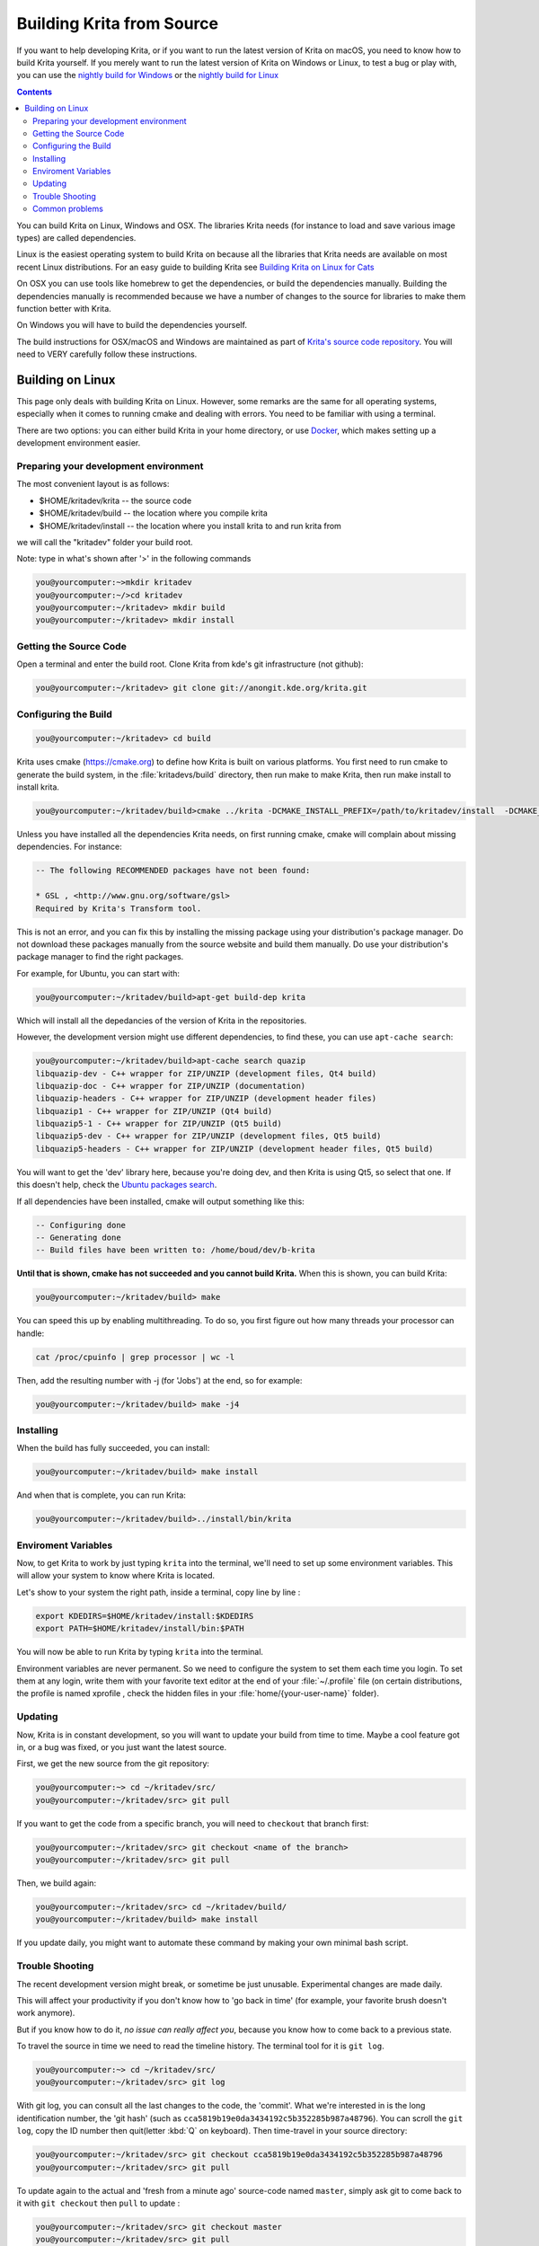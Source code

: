 .. meta::
    :description:
        Guide to building Krita from source.

.. metadata-placeholder

    :authors: - Boudewijn Rempt <boud@valdyas.org>
              - Wolthera van Hövell tot Westerflier <griffinvalley@gmail.com>
              - images and latter parts by David Revoy <info@davidrevoy.com>
    :license: GNU free documentation license 1.3 or later.
    
.. _building_krita:

==========================
Building Krita from Source
==========================

If you want to help developing Krita, or if you want to run the latest version of Krita on macOS, you need to know how to build Krita yourself. If you merely want to run the latest version of Krita on Windows or Linux, to test a bug or play with, you can use the `nightly build for Windows <https://binary-factory.kde.org/job/Krita_Nightly_Windows_Build/>`_ or the `nightly build for Linux <https://binary-factory.kde.org/job/Krita_Nightly_Appimage_Build/>`_

.. contents::


You can build Krita on Linux, Windows and OSX. The libraries Krita needs (for instance to load and save various image types) are called dependencies.

Linux is the easiest operating system to build Krita on because all the libraries that Krita needs are available on most recent Linux distributions. For an easy guide to building Krita see `Building Krita on Linux for Cats <http://www.davidrevoy.com/article193/guide-building-krita-on-linux-for-cats>`_ 

On OSX you can use tools like homebrew to get the dependencies, or build the dependencies manually. Building the dependencies manually is recommended because we have a number of changes to the source for libraries to make them function better with Krita.

On Windows you will have to build the dependencies yourself. 

The build instructions for OSX/macOS and Windows are maintained as part of `Krita's source code repository <https://phabricator.kde.org/source/krita/browse/master/3rdparty/README.md>`__. You will need to VERY carefully follow these instructions.

Building on Linux
-----------------

This page only deals with building Krita on Linux. However, some remarks are the same for all operating systems, especially when it comes to running cmake and dealing with errors. You need to be familiar with using a terminal. 

There are two options: you can either build Krita in your home directory, or use `Docker <https://cgit.kde.org/scratch/dkazakov/krita-docker-env.git/tree/README.md>`_, which makes setting up a development environment easier. 

Preparing your development environment
~~~~~~~~~~~~~~~~~~~~~~~~~~~~~~~~~~~~~~

.. image:: /images/en/cat_guide/Krita-building_for-cats_001-init-dir_001_by-deevad.jpg

The most convenient layout is as follows:

* $HOME/kritadev/krita -- the source code
* $HOME/kritadev/build -- the location where you compile krita
* $HOME/kritadev/install -- the location where you install krita to and run krita from

we will call the "kritadev" folder your build root.

Note: type in what's shown after '>' in the following commands

.. code:: console

    you@yourcomputer:~>mkdir kritadev
    you@yourcomputer:~/>cd kritadev
    you@yourcomputer:~/kritadev> mkdir build
    you@yourcomputer:~/kritadev> mkdir install

Getting the Source Code
~~~~~~~~~~~~~~~~~~~~~~~

.. image:: /images/en/cat_guide/Krita-building_for-cats_002-git-clone_001_by-deevad.jpg

Open a terminal and enter the build root. Clone Krita from kde's git infrastructure (not github):

.. code:: console

    you@yourcomputer:~/kritadev> git clone git://anongit.kde.org/krita.git

Configuring the Build
~~~~~~~~~~~~~~~~~~~~~

.. image:: /images/en/cat_guide/Krita-building_for-cats_004-configure_001_by-deevad.jpg

.. code:: console

    you@yourcomputer:~/kritadev> cd build

Krita uses cmake (https://cmake.org) to define how Krita is built on various platforms. You first need to run cmake to generate the build system, in the :file:`kritadevs/build` directory, then run make to make Krita, then run make install to install krita.

.. code::

    you@yourcomputer:~/kritadev/build>cmake ../krita -DCMAKE_INSTALL_PREFIX=/path/to/kritadev/install  -DCMAKE_BUILD_TYPE=RelWithDebInfo
    
.. image:: /images/en/cat_guide/Krita-building_for-cats_003-get-libs_001_by-deevad.jpg

Unless you have installed all the dependencies Krita needs, on first running cmake, cmake will complain about missing dependencies. For instance:

.. code::

    -- The following RECOMMENDED packages have not been found:

    * GSL , <http://www.gnu.org/software/gsl>
    Required by Krita's Transform tool.

    
This is not an error, and you can fix this by installing the missing package using your distribution's package manager. Do not download these packages manually from the source website and build them manually. Do use your distribution's package manager to find the right packages.

For example, for Ubuntu, you can start with:

.. code::

    you@yourcomputer:~/kritadev/build>apt-get build-dep krita
    
Which will install all the depedancies of the version of Krita in the repositories.

However, the development version might use different dependencies, to find these, you can use ``apt-cache search``:

.. code:: console

    you@yourcomputer:~/kritadev/build>apt-cache search quazip
    libquazip-dev - C++ wrapper for ZIP/UNZIP (development files, Qt4 build)
    libquazip-doc - C++ wrapper for ZIP/UNZIP (documentation)
    libquazip-headers - C++ wrapper for ZIP/UNZIP (development header files)
    libquazip1 - C++ wrapper for ZIP/UNZIP (Qt4 build)
    libquazip5-1 - C++ wrapper for ZIP/UNZIP (Qt5 build)
    libquazip5-dev - C++ wrapper for ZIP/UNZIP (development files, Qt5 build)
    libquazip5-headers - C++ wrapper for ZIP/UNZIP (development header files, Qt5 build)

You will want to get the 'dev' library here, because you're doing dev, and then Krita is using Qt5, so select that one. If this doesn't help, check the `Ubuntu packages search <https://packages.ubuntu.com/>`_.

If all dependencies have been installed, cmake will output something like this:

.. code:: console

    -- Configuring done
    -- Generating done
    -- Build files have been written to: /home/boud/dev/b-krita

**Until that is shown, cmake has not succeeded and you cannot build Krita.** When this is shown, you can build Krita:

.. image:: /images/en/cat_guide/Krita-building_for-cats_005-build_001_by-deevad.jpg

.. code:: console

    you@yourcomputer:~/kritadev/build> make
    
You can speed this up by enabling multithreading. To do so, you first figure out how many threads your processor can handle:

.. code:: console

    cat /proc/cpuinfo | grep processor | wc -l
    
Then, add the resulting number with -j (for 'Jobs') at the end, so for example:

.. code:: console

    you@yourcomputer:~/kritadev/build> make -j4

Installing
~~~~~~~~~~
.. image:: /images/en/cat_guide/Krita-building_for-cats_006-installing_by-deevad.jpg

When the build has fully succeeded, you can install:

.. code:: console

    you@yourcomputer:~/kritadev/build> make install

And when that is complete, you can run Krita:

.. code::

    you@yourcomputer:~/kritadev/build>../install/bin/krita
    
Enviroment Variables
~~~~~~~~~~~~~~~~~~~~

Now, to get Krita to work by just typing ``krita`` into the terminal, we'll need to set up some environment variables. This will allow your system to know where Krita is located.

.. image:: /images/en/cat_guide/Krita-building_for-cats_007-making-path_by-deevad.jpg

Let's show to your system the right path, inside a terminal, copy line by line :

.. code:: console

    export KDEDIRS=$HOME/kritadev/install:$KDEDIRS
    export PATH=$HOME/kritadev/install/bin:$PATH

You will now be able to run Krita by typing ``krita`` into the terminal.

.. image:: /images/en/cat_guide/Krita-building_for-cats_008-running-success_by-deevad.jpg

Environment variables are never permanent. So we need to configure the system to set them each time you login. To set them at any login, write them with your favorite text editor at the end of your :file:`~/.profile` file (on certain distributions, the profile is named xprofile , check the hidden files in your :file:`home/{your-user-name}` folder).

Updating
~~~~~~~~
.. image:: /images/en/cat_guide/Krita-building_for-cats_009-want-update_by-deevad.jpg

Now, Krita is in constant development, so you will want to update your build from time to time. Maybe a cool feature got in, or a bug was fixed, or you just want the latest source.

.. image:: /images/en/cat_guide/Krita-building_for-cats_010-git-update_by-deevad.jpg

First, we get the new source from the git repository:

.. code:: console

    you@yourcomputer:~> cd ~/kritadev/src/
    you@yourcomputer:~/kritadev/src> git pull
    
If you want to get the code from a specific branch, you will need to ``checkout`` that branch first:

.. code:: console

    you@yourcomputer:~/kritadev/src> git checkout <name of the branch>
    you@yourcomputer:~/kritadev/src> git pull

.. image:: /images/en/cat_guide/Krita-building_for-cats_011-git-update-success_by-deevad.jpg

Then, we build again:

.. code:: console

    you@yourcomputer:~/kritadev/src> cd ~/kritadev/build/
    you@yourcomputer:~/kritadev/build> make install

If you update daily, you might want to automate these command by making your own minimal bash script.

Trouble Shooting
~~~~~~~~~~~~~~~~

.. image:: /images/en/cat_guide/Krita-building_for-cats_012-git-update-fail_by-deevad.jpg

The recent development version might break, or sometime be just unusable. Experimental changes are made daily.

This will affect your productivity if you don't know how to 'go back in time' (for example, your favorite brush doesn't work anymore).

But if you know how to do it, *no issue can really affect you*, because you know how to come back to a previous state. 

.. image:: /images/en/cat_guide/Krita-building_for-cats_013_by-deevad.jpg

To travel the source in time we need to read the timeline history. The terminal tool for it is ``git log``.

.. code:: console

    you@yourcomputer:~> cd ~/kritadev/src/
    you@yourcomputer:~/kritadev/src> git log

With git log, you can consult all the last changes to the code, the 'commit'. What we're interested in is the long identification number, the 'git hash' (such as ``cca5819b19e0da3434192c5b352285b987a48796``). You can scroll the ``git log``, copy the ID number then quit(letter :kbd:`Q` on keyboard). Then time-travel in your source directory: 

.. code:: console

    you@yourcomputer:~/kritadev/src> git checkout cca5819b19e0da3434192c5b352285b987a48796
    you@yourcomputer:~/kritadev/src> git pull

.. image:: /images/en/cat_guide/Krita-building_for-cats_intro_by-deevad.jpg

To update again to the actual and 'fresh from a minute ago' source-code named ``master``, simply ask git to come back to it with ``git checkout`` then ``pull`` to update :

.. code:: console

    you@yourcomputer:~/kritadev/src> git checkout master
    you@yourcomputer:~/kritadev/src> git pull

Common problems
~~~~~~~~~~~~~~~
.. image:: /images/en/cat_guide/Krita-building_for-cats_012-git-update-fail_by-deevad.jpg

Outside of the source being unstable, there's the following common problems:

* The most common problem is a missing dependency. Install it. A missing dependency is not an "error" that you need to report to the other Krita developers.

* A dependency can also be too old. CMake will report when the version of a dependency is too old. That is also not an "error". You might need to update your Linux installation to a newer version.

* You can also have a successful build, then update your linux installation, and then find that Krita no longer builds. A library got updated, and you need to remove the ``CMakeCache.txt`` file in your build dir and run cmake again.

* Sometimes, changes in Krita's source code from git revision to git revision make it necessary to make your installation and/or build dir empty and build from scratch. One example is where a plugin is removed from Krita; the plugin will be in your install dir, and won't get updated when Krita's internals change.
